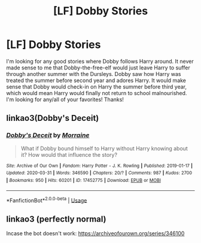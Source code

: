 #+TITLE: [LF] Dobby Stories

* [LF] Dobby Stories
:PROPERTIES:
:Author: Falcon59975
:Score: 8
:DateUnix: 1585921841.0
:DateShort: 2020-Apr-03
:FlairText: Recommendation
:END:
I'm looking for any good stories where Dobby follows Harry around. It never made sense to me that Dobby-the-free-elf would just leave Harry to suffer through another summer with the Dursleys. Dobby saw how Harry was treated the summer before second year and adores Harry. It would make sense that Dobby would check-in on Harry the summer before third year, which would mean Harry would finally not return to school malnourished. I'm looking for any/all of your favorites! Thanks!


** linkao3(Dobby's Deceit)
:PROPERTIES:
:Author: poophead20
:Score: 3
:DateUnix: 1585922018.0
:DateShort: 2020-Apr-03
:END:

*** [[https://archiveofourown.org/works/17452775][*/Dobby's Deceit/*]] by [[https://www.archiveofourown.org/users/Morraine/pseuds/Morraine][/Morraine/]]

#+begin_quote
  What if Dobby bound himself to Harry without Harry knowing about it? How would that influence the story?
#+end_quote

^{/Site/:} ^{Archive} ^{of} ^{Our} ^{Own} ^{*|*} ^{/Fandom/:} ^{Harry} ^{Potter} ^{-} ^{J.} ^{K.} ^{Rowling} ^{*|*} ^{/Published/:} ^{2019-01-17} ^{*|*} ^{/Updated/:} ^{2020-03-31} ^{*|*} ^{/Words/:} ^{346590} ^{*|*} ^{/Chapters/:} ^{20/?} ^{*|*} ^{/Comments/:} ^{987} ^{*|*} ^{/Kudos/:} ^{2700} ^{*|*} ^{/Bookmarks/:} ^{950} ^{*|*} ^{/Hits/:} ^{60201} ^{*|*} ^{/ID/:} ^{17452775} ^{*|*} ^{/Download/:} ^{[[https://archiveofourown.org/downloads/17452775/Dobbys%20Deceit.epub?updated_at=1585846155][EPUB]]} ^{or} ^{[[https://archiveofourown.org/downloads/17452775/Dobbys%20Deceit.mobi?updated_at=1585846155][MOBI]]}

--------------

*FanfictionBot*^{2.0.0-beta} | [[https://github.com/tusing/reddit-ffn-bot/wiki/Usage][Usage]]
:PROPERTIES:
:Author: FanfictionBot
:Score: 3
:DateUnix: 1585922041.0
:DateShort: 2020-Apr-03
:END:


** linkao3 (perfectly normal)

Incase the bot doesn't work: [[https://archiveofourown.org/series/346100]]
:PROPERTIES:
:Author: lurkingpanda16
:Score: 3
:DateUnix: 1585940012.0
:DateShort: 2020-Apr-03
:END:
